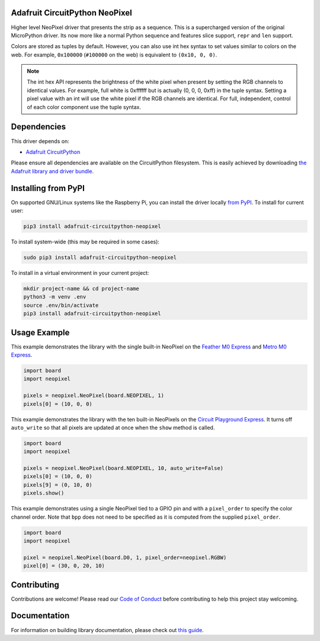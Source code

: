 
Adafruit CircuitPython NeoPixel
===============================

.. image:: https://readthedocs.org/projects/adafruit-circuitpython-neopixel/badge/?version=latest
    :target: https://circuitpython.readthedocs.io/projects/neopixel/en/latest/
    :alt: Documentation Status

.. image :: https://img.shields.io/discord/327254708534116352.svg
    :target: https://adafru.it/discord
    :alt: Discord

.. image:: https://github.com/adafruit/Adafruit_CircuitPython_NeoPixel/workflows/Build%20CI/badge.svg
    :target: https://github.com/adafruit/Adafruit_CircuitPython_NeoPixel/actions/
    :alt: Build Status

Higher level NeoPixel driver that presents the strip as a sequence. This is a
supercharged version of the original MicroPython driver. Its now more like a
normal Python sequence and features slice support, ``repr`` and ``len`` support.

Colors are stored as tuples by default. However, you can also use int hex syntax
to set values similar to colors on the web. For example, ``0x100000`` (``#100000``
on the web) is equivalent to ``(0x10, 0, 0)``.

.. note:: The int hex API represents the brightness of the white pixel when
  present by setting the RGB channels to identical values. For example, full
  white is 0xffffff but is actually (0, 0, 0, 0xff) in the tuple syntax. Setting
  a pixel value with an int will use the white pixel if the RGB channels are
  identical. For full, independent, control of each color component use the
  tuple syntax.

Dependencies
=============
This driver depends on:

* `Adafruit CircuitPython <https://github.com/adafruit/circuitpython>`_

Please ensure all dependencies are available on the CircuitPython filesystem.
This is easily achieved by downloading
`the Adafruit library and driver bundle <https://github.com/adafruit/Adafruit_CircuitPython_Bundle>`_.

Installing from PyPI
====================

On supported GNU/Linux systems like the Raspberry Pi, you can install the driver locally `from
PyPI <https://pypi.org/project/adafruit-circuitpython-neopixel/>`_. To install for current user:

.. code-block:: shell

    pip3 install adafruit-circuitpython-neopixel

To install system-wide (this may be required in some cases):

.. code-block:: shell

    sudo pip3 install adafruit-circuitpython-neopixel

To install in a virtual environment in your current project:

.. code-block:: shell

    mkdir project-name && cd project-name
    python3 -m venv .env
    source .env/bin/activate
    pip3 install adafruit-circuitpython-neopixel

Usage Example
=============

This example demonstrates the library with the single built-in NeoPixel on the
`Feather M0 Express <https://www.adafruit.com/product/3403>`_ and
`Metro M0 Express <https://www.adafruit.com/product/3505>`_.

.. code-block:: python

    import board
    import neopixel

    pixels = neopixel.NeoPixel(board.NEOPIXEL, 1)
    pixels[0] = (10, 0, 0)

This example demonstrates the library with the ten built-in NeoPixels on the
`Circuit Playground Express <https://www.adafruit.com/product/3333>`_. It turns
off ``auto_write`` so that all pixels are updated at once when the ``show``
method is called.

.. code-block:: python

    import board
    import neopixel

    pixels = neopixel.NeoPixel(board.NEOPIXEL, 10, auto_write=False)
    pixels[0] = (10, 0, 0)
    pixels[9] = (0, 10, 0)
    pixels.show()

This example demonstrates using a single NeoPixel tied to a GPIO pin and with
a ``pixel_order`` to specify the color channel order. Note that ``bpp`` does not
need to be specified as it is computed from the supplied ``pixel_order``.

.. code-block:: python

    import board
    import neopixel

    pixel = neopixel.NeoPixel(board.D0, 1, pixel_order=neopixel.RGBW)
    pixel[0] = (30, 0, 20, 10)


Contributing
============

Contributions are welcome! Please read our `Code of Conduct
<https://github.com/adafruit/Adafruit_CircuitPython_NeoPixel/blob/master/CODE_OF_CONDUCT.md>`_
before contributing to help this project stay welcoming.

Documentation
=============

For information on building library documentation, please check out `this guide <https://learn.adafruit.com/creating-and-sharing-a-circuitpython-library/sharing-our-docs-on-readthedocs#sphinx-5-1>`_.



